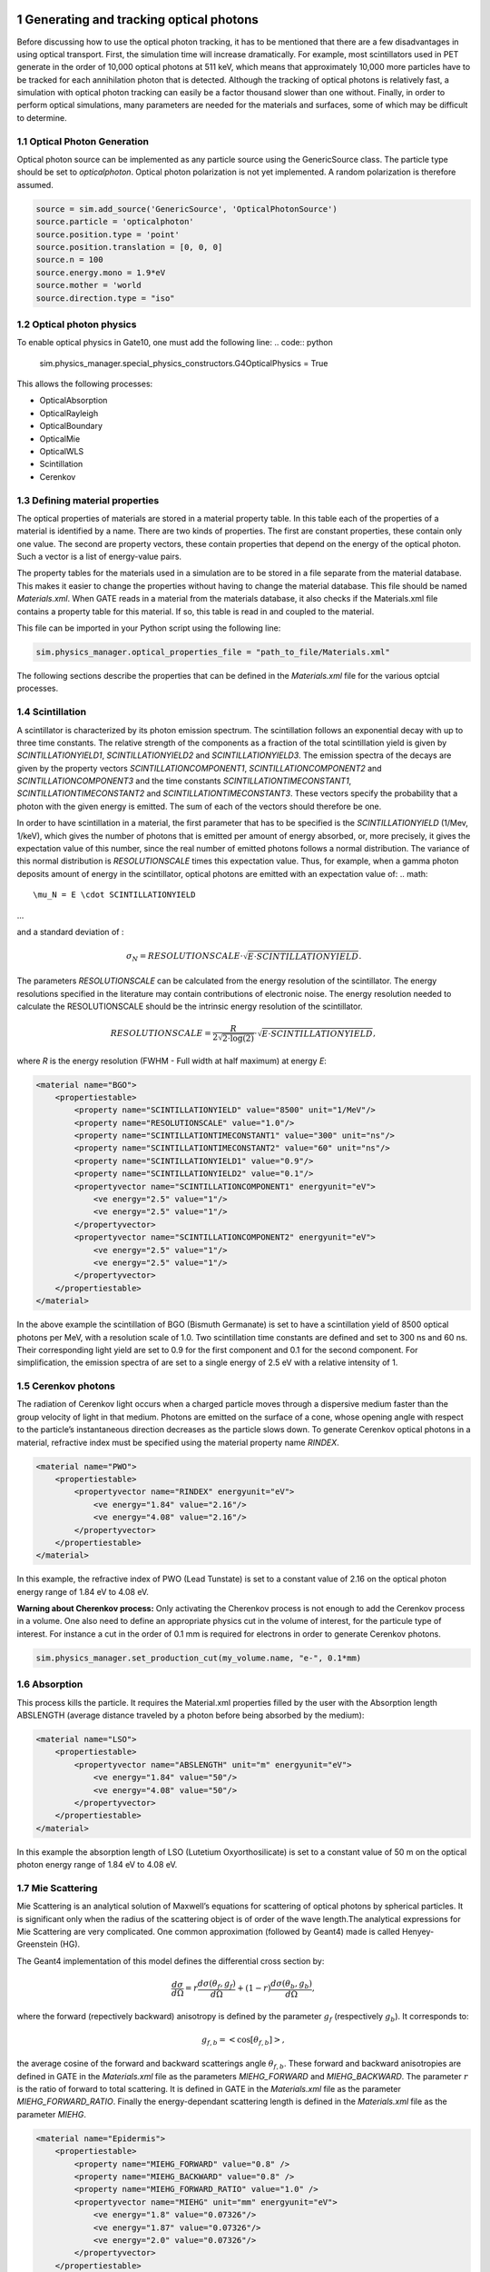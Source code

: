 .. sectnum::

Generating and tracking optical photons
========================================

Before discussing how to use the optical photon tracking, it has to be mentioned that there are a few disadvantages in using optical transport. First, the simulation time will increase dramatically. For example, most scintillators used in PET generate in the order of 10,000 optical photons at 511 keV, which means that approximately 10,000 more particles have to be tracked for each annihilation photon that is detected. Although the tracking of optical photons is relatively fast, a simulation with optical photon tracking can easily be a factor thousand slower than one without. Finally, in order to perform optical simulations, many parameters are needed for the materials and surfaces, some of which may be difficult to determine.

Optical Photon Generation
-------------------------
Optical photon source can be implemented as any particle source using the GenericSource class. The particle type should be set to `opticalphoton`.
Optical photon polarization is not yet implemented. A random polarization is therefore assumed.


.. code:: python

    source = sim.add_source('GenericSource', 'OpticalPhotonSource')
    source.particle = 'opticalphoton'
    source.position.type = 'point'
    source.position.translation = [0, 0, 0]
    source.n = 100
    source.energy.mono = 1.9*eV
    source.mother = 'world
    source.direction.type = "iso"

Optical photon physics
----------------------

To enable optical physics in Gate10, one must add the following line:
.. code:: python

    sim.physics_manager.special_physics_constructors.G4OpticalPhysics = True

This allows the following processes:

- OpticalAbsorption
- OpticalRayleigh
- OpticalBoundary
- OpticalMie
- OpticalWLS
- Scintillation
- Cerenkov


Defining material properties
----------------------------

The optical properties of materials are stored in a material property table. In this table each of the properties of a material is identified by a name. There are two kinds of properties. The first are constant properties, these contain only one value. The second are property vectors, these contain properties that depend on the energy of the optical photon. Such a vector is a list of energy-value pairs.

The property tables for the materials used in a simulation are to be stored in a file separate from the material database. This makes it easier to change the properties without having to change the material database. This file should be named *Materials.xml*. When GATE reads in a material from the materials database, it also checks if the Materials.xml file contains a property table for this material. If so, this table is read in and coupled to the material.

This file can be imported in your Python script using the following line:

.. code:: python

    sim.physics_manager.optical_properties_file = "path_to_file/Materials.xml"

The following sections describe the properties that can be defined in the *Materials.xml* file for the various optcial processes.

Scintillation
-------------

A scintillator is characterized by its photon emission spectrum. The scintillation follows an exponential decay with up to three time constants. The relative strength of the components as a fraction of the total scintillation yield is given by `SCINTILLATIONYIELD1`, `SCINTILLATIONYIELD2` and `SCINTILLATIONYIELD3`. The emission spectra of the decays are given by the property vectors `SCINTILLATIONCOMPONENT1`, `SCINTILLATIONCOMPONENT2` and `SCINTILLATIONCOMPONENT3` and the time constants `SCINTILLATIONTIMECONSTANT1`, `SCINTILLATIONTIMECONSTANT2` and `SCINTILLATIONTIMECONSTANT3`. These vectors specify the probability that a photon with the given energy is emitted. The sum of each of the vectors should therefore be one.

In order to have scintillation in a material, the first parameter that has to be specified is the `SCINTILLATIONYIELD` (1/Mev, 1/keV), which gives the number of photons that is emitted per amount of energy absorbed, or, more precisely, it gives the expectation value of this number, since the real number of emitted photons follows a normal distribution. The variance of this normal distribution is `RESOLUTIONSCALE` times this expectation value. Thus, for example, when a gamma photon deposits
amount of energy in the scintillator, optical photons are emitted with an expectation value of: 
.. math::

    \mu_N = E \cdot SCINTILLATIONYIELD
    
...

and a standard deviation of :

.. math::

    \sigma_N = RESOLUTIONSCALE \cdot \sqrt{E \cdot SCINTILLATIONYIELD}.

The parameters `RESOLUTIONSCALE` can be calculated from the energy resolution of the scintillator. The energy resolutions specified in the literature may contain contributions of electronic noise. The energy resolution needed to calculate the RESOLUTIONSCALE should be the intrinsic energy resolution of the scintillator.


.. math::

    RESOLUTIONSCALE = \frac{R}{2 \sqrt{2 \cdot \log(2)}} \cdot \sqrt{E \cdot SCINTILLATIONYIELD},

where `R` is the energy resolution (FWHM - Full width at half maximum) at energy `E`:

.. code:: XML

    <material name="BGO">
        <propertiestable>
            <property name="SCINTILLATIONYIELD" value="8500" unit="1/MeV"/>
            <property name="RESOLUTIONSCALE" value="1.0"/>
            <property name="SCINTILLATIONTIMECONSTANT1" value="300" unit="ns"/>
            <property name="SCINTILLATIONTIMECONSTANT2" value="60" unit="ns"/>
            <property name="SCINTILLATIONYIELD1" value="0.9"/>
            <property name="SCINTILLATIONYIELD2" value="0.1"/>
            <propertyvector name="SCINTILLATIONCOMPONENT1" energyunit="eV">
                <ve energy="2.5" value="1"/>
                <ve energy="2.5" value="1"/>
            </propertyvector>
            <propertyvector name="SCINTILLATIONCOMPONENT2" energyunit="eV">
                <ve energy="2.5" value="1"/>
                <ve energy="2.5" value="1"/>
            </propertyvector>
        </propertiestable>
    </material>

In the above example the scintillation of BGO (Bismuth Germanate) is set to have a scintillation yield of 8500 optical photons per MeV, with a resolution scale of 1.0. Two scintillation time constants are defined and set to 300 ns and 60 ns. Their corresponding light yield are set to 0.9 for the first component and 0.1 for the second component. For simplification, the emission spectra of are set to a single energy of 2.5 eV with a relative intensity of 1.

Cerenkov photons
----------------

The radiation of Cerenkov light occurs when a charged particle moves through a dispersive medium faster than the group velocity of light in that medium. Photons are emitted on the surface of a cone, whose opening angle with respect to the particle’s instantaneous direction decreases as the particle slows down. To generate Cerenkov optical photons in a material, refractive index must be specified using the material property name `RINDEX`. 

.. code:: XML

    <material name="PWO">
        <propertiestable>
            <propertyvector name="RINDEX" energyunit="eV">
                <ve energy="1.84" value="2.16"/>
                <ve energy="4.08" value="2.16"/>
            </propertyvector>
        </propertiestable>
    </material>

In this example, the refractive index of PWO (Lead Tunstate) is set to a constant value of 2.16 on the optical photon energy range of 1.84 eV to 4.08 eV.
    
**Warning about Cherenkov process:** Only activating the Cherenkov process is not enough to add the Cerenkov process in a volume. One also need to define an appropriate physics cut in the volume of interest, for the particule type of interest. For instance a cut in the order of 0.1 mm is required for electrons in order to generate Cerenkov photons.

.. code:: python

    sim.physics_manager.set_production_cut(my_volume.name, "e-", 0.1*mm)

Absorption
----------

This process kills the particle. It requires the Material.xml properties filled by the user with the Absorption length ABSLENGTH (average distance traveled by a photon before being absorbed by the medium):

.. code:: XML

    <material name="LSO">
        <propertiestable>
            <propertyvector name="ABSLENGTH" unit="m" energyunit="eV">
                <ve energy="1.84" value="50"/>
                <ve energy="4.08" value="50"/>
            </propertyvector>
        </propertiestable>
    </material>

In this example the absorption length of LSO (Lutetium Oxyorthosilicate) is set to a constant value of 50 m on the optical photon energy range of 1.84 eV to 4.08 eV.

Mie Scattering
--------------

Mie Scattering is an analytical solution of Maxwell’s equations for scattering of optical photons by spherical particles. It is significant only when the radius of the scattering object is of order of the wave length.The analytical expressions for Mie Scattering are very complicated. One common approximation (followed by Geant4) made is called Henyey-Greenstein (HG).

The Geant4 implementation of this model defines the differential cross section by:

.. math::

    \frac{d\sigma}{d\Omega} = r\frac{d\sigma(\theta_f, g_f)}{d\Omega} + (1-r)\frac{d\sigma(\theta_b, g_b)}{d\Omega},

where the forward (repectively backward) anisotropy is defined by the parameter :math:`g_f` (respectively :math:`g_b`). It corresponds to:

.. math::

    g_{f,b} = <\cos[\theta_{f, b}]>,

the average cosine of the forward and backward scatterings angle :math:`\theta_{f,b}`. These forward and backward anisotropies are defined in GATE in the *Materials.xml* file as the parameters `MIEHG_FORWARD` and `MIEHG_BACKWARD`. The parameter :math:`r` is the ratio of forward to total scattering. It is defined in GATE in the *Materials.xml* file as the parameter `MIEHG_FORWARD_RATIO`. Finally the energy-dependant scattering length is defined in the *Materials.xml* file as the parameter `MIEHG`.

.. code:: XML

    <material name="Epidermis">
        <propertiestable>
            <property name="MIEHG_FORWARD" value="0.8" />
            <property name="MIEHG_BACKWARD" value="0.8" />
            <property name="MIEHG_FORWARD_RATIO" value="1.0" />
            <propertyvector name="MIEHG" unit="mm" energyunit="eV">
                <ve energy="1.8" value="0.07326"/>
                <ve energy="1.87" value="0.07326"/>
                <ve energy="2.0" value="0.07326"/>
            </propertyvector>
        </propertiestable>
    </material>

In the above example, the Mie scattering of the epidermis is set to have a forward and backward anisotropy of 0.8, with a forward ratio of 1.0. The energy-dependant scattering length is set to aconstant value of 0.07326 mm on the optical photon energy range of 1.8 eV to 2.0 eV.

Rayleigh Scattering
-------------------

Rayleigh scattering is the scattering of light by particles much smaller than the wavelength of the light. It is implemented in Geant4 as a special case of Mie scattering. It is defined in GATE as a energy-dependant scattering length vector in the *Materials.xml* file with the parameter `RAYLEIGH`.

.. code:: XML

    <material name="Water">
        <propertiestable>
            <propertyvector name="RAYLEIGH" unit="mm" energyunit="eV">
                <ve energy="1.0" value="10.8"/>
                <ve energy="1.97" value="10.8"/>
                <ve energy="2.34" value="10.3"/>
                <ve energy="4.0" value="10.4"/>
            </propertyvector>
        </propertiestable>
    </material>

In the above example the Rayleigh scattering length of a turbid water is set to values of 10.8 mm to 10.3 mm on the optical photon energy range of 1 eV to 4 eV.

Fluorescence / Wavelength shifting (WLS)
----------------------------------------

Fluorescence is a 3 step process: The fluorophore is in an excited state after the absorption of an optical photon provided by an external source (laser, lamp). The life time of the excited state is of order of 1-10ns during which the fluorophore interacts with its environment and ends-up in a relaxed-excited state. The last step is the emission of a fluorescent photon which energy/wave length is smaller(larger) than the one of the excitation optical photon.

.. image:: ../figures/OpticalFluorescence.gif

Gate user needs to provide four parameters/properties to define the fluorescent material: `RINDEX`, `WLSABSLENGTH`, `WLSCOMPONENT` and `WLSTIMECONSTANT`. The `WLSABSLENGTH` defines the fluorescence absorption length which is the average distance travelled by a photon before it is absorbed by the fluorophore. This distance could be very small but probably not set to 0 otherwise the photon will be absorbed immediately upon entering the fluorescent volume and fluorescent photon will appear only from the surface. The `WLSCOMPONENT` describes the emission spectrum of the fluorescent volume by giving the relative strength between different photon energies. Usually these numbers are taken from measurements (i.e. emission spectrum). The `WLSTIMECONSTANT` defines the time delay between the absorption and re-emission.
The WLS process has an absorption spectrum and an emission spectrum. If these overlap then a WLS photon may in turn be absorpted and emitted again. If you do not want that you need to avoid such overlap. The WLS process does not distinguish between "original" photons and WLS photons:

.. code:: XML

    <material name="Fluorescein">
        <propertiestable>
            <propertyvector name="RINDEX" energyunit="eV">
                <ve energy="1.0" value="1.4"/>
                <ve energy="4.13" value="1.4"/>
            </propertyvector>
            <propertyvector name="WLSABSLENGTH" unit="cm" energyunit="eV">
                <ve energy="3.19" value="2.81"/>
                <ve energy="3.20" value="2.82"/>
                <ve energy="3.21" value="2.81"/>
            </propertyvector>
            <propertyvector name="WLSCOMPONENT" energyunit="eV">
                <ve energy="1.771"  value="0.016"/>
                <ve energy="1.850"  value="0.024"/>
                <ve energy="1.901"  value="0.040"/>
                <ve energy="2.003"  value="0.111"/>
                <ve energy="2.073"  value="0.206"/>
                <ve energy="2.141"  value="0.325"/>
                <ve energy="2.171"  value="0.413"/>
                <ve energy="2.210"  value="0.540"/>
                <ve energy="2.250"  value="0.683"/>
                <ve energy="2.343"  value="0.873"/>
                <ve energy="2.384"  value="0.968"/>
                <ve energy="2.484"  value="0.817"/>
                <ve energy="2.749"  value="0.008"/>
                <ve energy="3.099"  value="0.008"/>
            </propertyvector>
            <property name="WLSTIMECONSTANT" value="1.7" unit="ns"/>
        </propertiestable>
    </material>

In this example fluorescence propoerties of `fluorescein <https://en.wikipedia.org/wiki/Fluorescein>`_ in a solution (water or alcohol) is defined with aconstant refractive index of 1.4, a fluorescence absorption length of 2.81 cm to 2.82 cm on the optical photon energy range of 3.19 eV to 3.21 eV. The fluorescence emission spectrum is defined with relative intensities over the 1.771 eV to 3.099 eV range. The time constant of the fluorescence is set to 1.7 ns.

Boundary Processes
------------------

When a photon arrives at a medium boundary its behavior depends on the nature of the two materials that join at that boundary.

In the case of two dielectric materials, the photon can undergo total internal reflection, refraction or reflection, depending on the photon’s wavelength, angle of incidence, and the refractive indices on both sides of the boundary. In the case of an interface between a dielectric and a metal, the photon can be absorbed by the metal or reflected back into the dielectric. When simulating a perfectly smooth surface, the user doesn’t have to provide a G4Surface. The only relevant property is the refractive index (RINDEX) of the two materials on either side of the interface. Geant4 will calculate from Snell’s Law the probabilities of refraction and reflections.

Defining surfaces
~~~~~~~~~~~~~~~~~

.. image:: ../figures/Surface-definition.png

The photon travels through the surface between the two volumes Volume1 and Volume2. The surface between Volume1 and Volume2 is NOT the same surface as that between Volume2 and Volume1; the surface definition is directional. When there is optical transport in both directions, two surfaces should be created.

To create optical surfaces from Volume1 to Volume2 and *vice versa*, the following commands should be used:

.. code:: python
    sim.physics_manager.add_optical_surface(
        volume_from="name_of_volume 1",
        volume_to="name_of_volume 2",
        g4_surface_name="surface_name"
    )

    sim.physics_manager.add_optical_surface(
        volume_from="name_of_volume 2",
        volume_to="name_of_volume 1",
        g4_surface_name="surface_name"
    )

While the `volume_from` and `volume_to` arguments must reference a volume defined in the Python simulation script, `surface_name` can be any surface defined in the *SurfaceProperties.xml* file. This external file must be loaded with the following command:

.. code:: python

    sim.physics_manager.surface_properties_file = "path_to/SurfaceProperties.xml"

*Note: a `SurfaceProperties.xml <https://github.com/OpenGATE/opengate/blob/master/opengate/data/SurfaceProperties.xml>`_ file already containing many surfaces type is loaded by default when imortint the opengate module. It is located in the Gate installation directory in the `data` folder.*

Surfaces can be defined  in this file in two ways corresponding to two boundary models:
- The **LUT_Davis model** ;
- The **Unified model**.

LUT_Davis model
~~~~~~~~~~~~~~~

This is a model for optical transport called the LUT Davis model [Roncali& Cherry(2013)]. The model is based on measured surface data and allows the user to choose from a list of available surface finishes. Provided are a rough and a polished surface that can be used without reflector, or in combination with a specular reflector (e.g. ESR) or a Lambertian reflector (e.g. Teflon). The specular reflector can be coupled to the crystal with air or optical grease. Teflon tape is wrapped around the crystal with 4 layers.

.. code:: XML

    <surface model="DAVIS" name="RoughTeflon_LUT" type="dielectric_LUTDAVIS" finish="RoughTeflon_LUT">
    </surface>

The above example show how the `RoughTeflon_LUT` surface name is defined. Surface names of available LUTs are:

+-----------+--------------+--------------------+-----------------+-----------------------+
|           |   BARE       |      TEFLON        |   ESR AIR       |   ESR GREASE          |
+===========+==============+====================+=================+=======================+
| POLISHED  | Polished_LUT | PolishedTeflon_LUT | PolishedESR_LUT | PolishedESRGrease_LUT |
+-----------+--------------+--------------------+-----------------+-----------------------+
| ROUGH     | Rough_LUT    | RoughTeflon_LUT    |  RoughESR_LUT   |  RoughESRGrease_LUT   |
+-----------+--------------+--------------------+-----------------+-----------------------+
  
The user can extend the list of finishes with custom measured surface data. In GATE, this can be achieved by utilising `this<https://github.com/LUTDavisModel/Standalone-Application-Installers>`_ tool to calculate LUTs. In the LUT database, typical roughness parameters obtained from the measurements are provided to characterize the type of surface modelled:

- ROUGH: :math:`Ra=0.48 µm`, :math:`\sigma=0.57 µm`, :math:`Rpv=3.12 µm`
- POLISHED: :math:`Ra=20.8 nm`, :math:`\sigma=26.2 nm`, :math:`Rpv=34.7 nm`

with :math:`Ra` the average roughness ; :math:`\sigma` the roughness rms and :math:`Rpv` the peak-to-valley ratio.

In addition, the detector surface, called **Detector_LUT**, defines a polished surface coupled to a photodetector with optical grease or a glass interface (similar index of refraction 1.5). Any surface can be used as a detector surface when the Efficiency is set according to the following example:

.. code:: XML

     <surface model="DAVIS" name="Detector_LUT" type="dielectric_LUTDAVIS" finish="Detector_LUT">
     <propertiestable>
        <propertyvector name="EFFICIENCY" energyunit="eV">
            <ve energy="1.84" value="1"/>
            <ve energy="4.08" value="1"/>
        </propertyvector>
    </propertiestable>
  </surface>

Background
^^^^^^^^^^

The crystal topography is obtained with atomic force microscopy (AFM). From the AFM data, the probability of reflection (1) and the reflection directions (2) are computationally determined, for incidence angles ranging from 0° to 90°. Each LUT is computed for a given surface and reflector configuration. The reflection probability in the LUT combines two cases: directly reflected photons from the crystal surface and photons that are transmitted to the reflector surface and later re-enter the crystal. The key operations of the reflection process are the following: The angle between the incident photon (Old Momentum) and the surface normal are calculated. The probability of reflection is extracted from the first LUT. A Bernoulli test determines whether the photon is reflected or transmitted. In case of reflection two angles are dcoden from the reflection direction LUT.

.. image:: ../figures/FlowChartLUTModel.png

Old Momentum to New Momentum. The old momentum is the unit vector that describes the incident photon. The reflected/transmitted photon is the New Momentum described by two angles :math:`\phi`, :math:`\theta`.

UNIFIED Model
~~~~~~~~~~~~

The UNIFIED model allows the user to control the radiant intensity of the surface: Specular lobe, Specular spike, Backscatter spike (enhanced on very rough surfaces) and Reflectivity (Lambertian or diffuse distribution). The sum of the four constants is constrained to unity. In that model, the micro-facet normal vectors follow a Gaussian distribution defined by sigmaalpha (:math:`\sigma_{\alpha}`) given in degrees. This parameter defines the standard deviation of the Gaussian distribution of micro-facets around the average surface normal. In the case of a perfectly polished surface, the normal used by the G4BoundaryProcess is the normal to the surface.

.. image:: ../figures/ReflectionTypes-and-Microfacets.png

An example of a surface definition looks like:

.. code:: XML

    <surface name="rough_teflon_wrapped" type="dielectric_dielectric" sigmaalpha="0.1" finish="groundbackpainted">
        <propertiestable>
            <propertyvector name="SPECULARLOBECONSTANT" energyunit="eV">
                <ve energy="4.08" value="1"/>
                <ve energy="1.84" value="1"/>
            </propertyvector>
            <propertyvector name="RINDEX" energyunit="eV">
                <ve energy="4.08" value="1"/>
                <ve energy="1.84" value="1"/>
            </propertyvector>
            <propertyvector name="REFLECTIVITY" energyunit="eV">
                <ve energy="1.84" value="0.95"/>
                <ve energy="4.08" value="0.95"/>
            </propertyvector>
            <propertyvector name="EFFICIENCY" energyunit="eV">
                <ve energy="1.84" value="0"/>
                <ve energy="4.08" value="0"/>
            </propertyvector>
        </propertiestable>
    </surface>

The attribute type can be either dielectric_dielectric or dielectric_metal, to model either a surface between two dielectrica or between a dielectricum and a metal. The attribute sigma-alpha models the surface roughness and is discussed in the next section. The attribute finish can have one of the following values: ground, polished, ground-back-painted, polished-back-painted, ground-front-painted and polished-front-painted. It is therefore possible to cover the surface on the inside or outside with a coating that reflects optical photons using Lambertian reflection. In case the finish of the surface is polished, the surface normal is used to calculate the probability of reflection. In case the finish of the surface is ground, the surface is modeled as consisting of small micro-facets. When an optical photon reaches a surface, a random angle

is dcoden for the micro facet that is hit by the optical photon. Using the angle of incidence of the optical photon with respect to this micro facet and the refractive indices of the two media, the probability of reflection is calculated.

In case the optical photon is reflected, four kinds of reflection are possible. The probabilities of the first three are given by the following three property vectors:
- SPECULARSPIKECONSTANT gives the probability of specular reflection about the average surface normal
- SPECULARLOBECONSTANT gives the probability of specular reflection about the surface normal of the micro facet
- BACKSCATTERCONSTANT gives the probability of reflection in the direction the optical photon came from

LAMBERTIAN (diffuse) reflection occurs when none of the other three types of reflection happens. The probability of Lambertian reflection is thus given by one minus the sum of the other three constants.

.. image:: ../figures/Reflections_Specular_Diffuse_Spread.gif

    When the photon is refracted, the angle of refraction is calculated from the surface normal (of the average surface for polished and of the micro facet for rough) and the refractive indices of the two media.

When an optical photon reaches a painted layer, the probability of reflection is given by the property vector `REFLECTIVITY`. In case the paint is on the inside of the surface, the refractive indices of the media are ignored, and when the photon is reflected, it undergoes Lambertian reflection.

When the paint is on the outside of the surface, whether the photon is reflected on the interface between the two media is calculated first, using the method described in the previous section. However, in this case the refractive index given by the property vector RINDEX of the surface is used. When the photon is refracted, it is reflected using Lambertian reflection with a probability `REFLECTIVITY`. It then again has to pass the boundary between the two media. For this, the method described in the previous section is used again and again, until the photon is eventually reflected back into the first medium or is absorbed by the paint.

A dielectric_dielectric surface may have a wavelength dependent property `TRANSMITTANCE`. If this is specified for a surface it overwrites the Snell’s law’s probability. This allows the simulation of anti-reflective coatings.

Detection of optical photons
^^^^^^^^^^^^^^^^^^^^^^^^^^^^

Optical photons can be detected by using a dielectric-metal boundary. In that case, the probability of reflection should be given by the `REFLECTIVITY` property vector. When the optical photon is reflected, the UNIFIED model is used to determine the reflection angle. When it is absorbed, it is possible to detect it. The property vector `EFFICIENCY` gives the probability of detecting a photon given its energy and can therefore be considered to give the internal quantum efficiency. Note that many measurements of the quantum efficiency give the external quantum efficiency, which includes the reflection: :math:`external quantum efficiency = EFFICIENCY \cdot(1-REFLECTIVITY)`.

The hits generated by the detection of the optical photons are generated in the volume from which the optical photons reached the surface. This volume should therefore contain a digitizer.

OptiGAN
=======

Refer to this `testcase <https://github.com/OpenGATE/opengate/blob/6cd98d3f7d76144889b1615e28a00873ebc28f81/opengate/tests/src/test081_simulation_optigan_with_random_seed.py>`_ for a simulation example.

In the default optical simulations of Gate v10, each optical photon generated is treated as a separate track, which can be quite resource-intensive. For instance, approximately one second is required to simulate the spatial distribution of optical photons detected from a single 511 keV gamma ray interaction in a 20 mm thick layer of bismuth germanate (BGO), which has a light yield of about 8500 photons per MeV. Recent advancements in Monte Carlo simulations using deep learning, particularly with Generative Adversarial Networks (GANs), have shown significant potential in reducing simulation times. We have adopted a specific type of GAN known as Wasserstein GAN to enhance the efficiency of generating optical photons in scintillation crystals, which we have named OptiGAN. For more detailed information, you can refer to this `research paper <https://iopscience.iop.org/article/10.1088/2632-2153/acc782>`_.

The OptiGAN model trained with 3 x 3 x 3 mm\ :sup:`3` BGO crystal is already included with Gate 10. More models will be added in the future.

Users can utilize OptiGAN in two ways: they can integrate it into the simulation file, or they can use it after running the simulation.

Method 1 - Running OptiGAN with Simulation
------------------------------------------

.. code-block:: python

    optigan = OptiGAN(input_phsp_actor=phsp_actor)

Method 2 - Running OptiGAN After Simulation
-------------------------------------------

.. code-block:: python

    optigan = OptiGAN(root_file_path=hc.get_output_path())

Method 1 can be used when a user wants to run OptiGAN within the same simulation file. The ``input_phsp_actor`` parameter must be set to the phase space actor attached to the crystal in the simulation. The output will then be saved in the folder specified by ``sim.output_dir``.

Method 2 can be used when a user wants to use OptiGAN in a file outside their main simulation file. In this case, the ``root_file_path`` must be set to the path of the root file obtained from the simulation.

Workflow of OptiGAN module in Gate 10
-------------------------------------
.. image:: ../figures/optigan_working.png

OptiGAN requires two pieces of input information: the position of gamma interaction in the crystal and the number of optical photons emitted. This information is automatically parsed from the root files when users utilize OptiGAN.

- **Position of gamma interaction:** This refers to the coordinate information of gamma interaction with the scintillation crystal.

- **Number of optical photons emitted:** This indicates the total number of optical photons emitted per gamma event.

Obtaining the number of optical photons emitted without modifying Geant4 is challenging. As a workaround for now, we ask users to use a kill actor and add a filter in the test case to eliminate optical photons.

.. code-block:: python

    # filter : remove opticalphoton
    fe = sim.add_filter("ParticleFilter", "fe")
    fe.particle = "opticalphoton"
    fe.policy = "reject"

    # add a kill actor to the crystal
    ka = sim.add_actor("KillActor", "kill_actor2")
    ka.attached_to = crystal
    ka.filters.append(fe)

.. note:: Using a kill actor still creates optical photons, but it terminates the track after the first step. This approach provides us with the required information (number of optical photons emitted) as an input for OptiGAN, while also saving tracking time by terminating the photons early.

.. image:: ../figures/kill_actor.png

The analysis of computation time gained by using OptiGAN in GATE 10 is still under investigation by the team at UC Davis.

